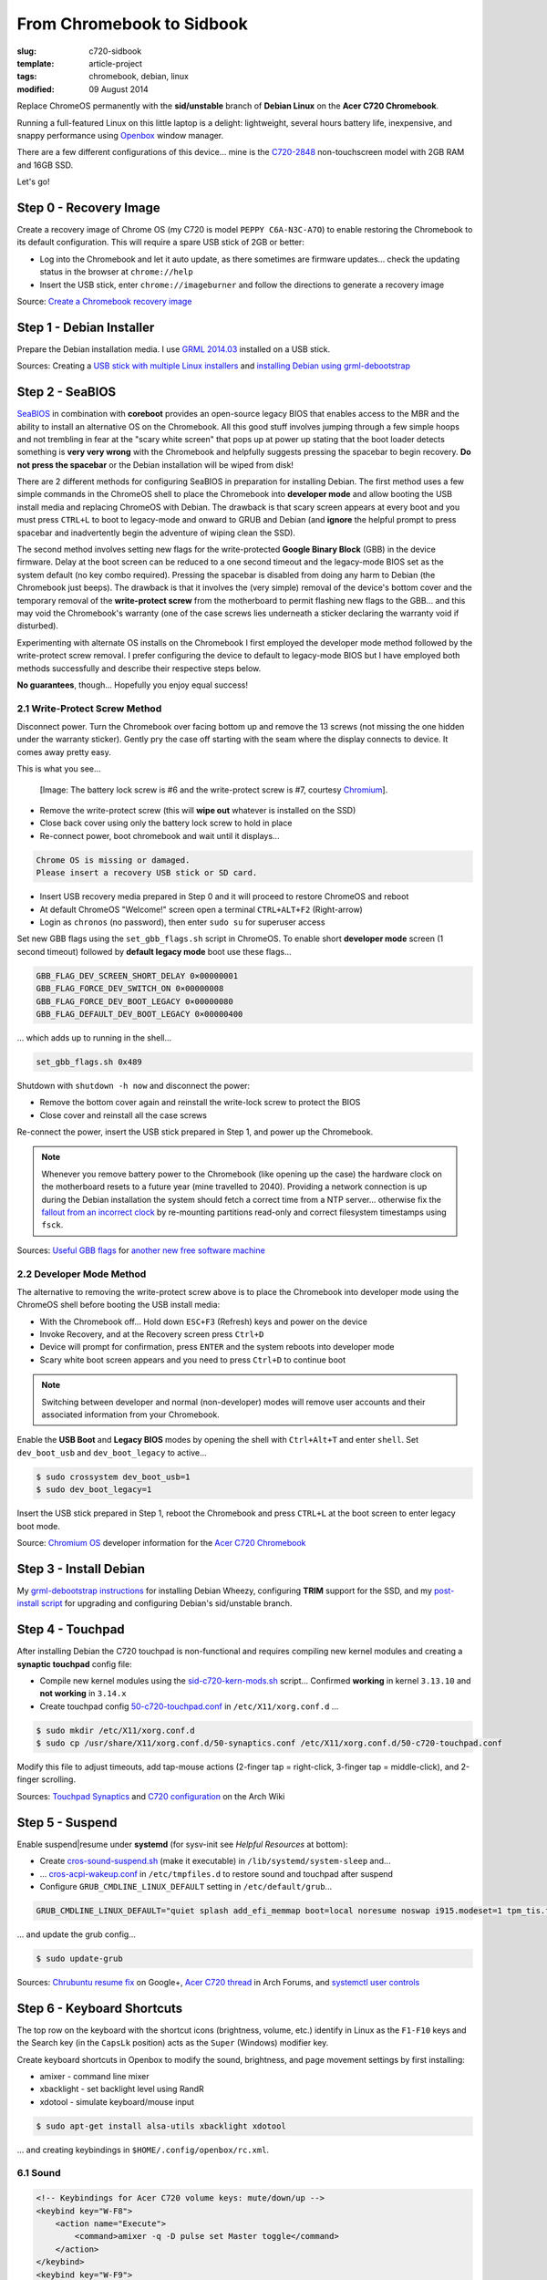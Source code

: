 ==========================
From Chromebook to Sidbook
==========================

:slug: c720-sidbook
:template: article-project
:tags: chromebook, debian, linux
:modified: 09 August 2014

Replace ChromeOS permanently with the **sid/unstable** branch of **Debian Linux** on the **Acer C720 Chromebook**.

.. image:: images/sidbook.png
    :align: right
    :alt: Debianized Acer C720
    :width: 300px
    :height: 161px

Running a full-featured Linux on this little laptop is a delight: lightweight, several hours battery life, inexpensive, and snappy performance using `Openbox <http://openbox.org/>`_ window manager.

There are a few different configurations of this device... mine is the `C720-2848 <http://us.acer.com/ac/en/US/content/model-datasheet/NX.SHEAA.002>`_ non-touchscreen model with 2GB RAM and 16GB SSD.

Let's go!

Step 0 - Recovery Image
=======================

Create a recovery image of Chrome OS (my C720 is model ``PEPPY C6A-N3C-A7O``) to enable restoring the Chromebook to its default configuration. This will require a spare USB stick of 2GB or better:

* Log into the Chromebook and let it auto update, as there sometimes are firmware updates... check the updating status in the browser at ``chrome://help``
* Insert the USB stick, enter ``chrome://imageburner`` and follow the directions to generate a recovery image

Source: `Create a Chromebook recovery image <https://support.google.com/chromebook/answer/1080595?hl=en>`_

Step 1 - Debian Installer
=========================

Prepare the Debian installation media. I use `GRML 2014.03 <http://grml.org/>`_ installed on a USB stick.

Sources: Creating a `USB stick with multiple Linux installers <http://www.circuidipity.com/multi-boot-usb.html>`_ and `installing Debian using grml-debootstrap <http://www.circuidipity.com/grml-debootstrap.html>`_

Step 2 - SeaBIOS
================

`SeaBIOS <http://www.coreboot.org/SeaBIOS>`_ in combination with **coreboot** provides an open-source legacy BIOS that enables access to the MBR and the ability to install an alternative OS on the Chromebook. All this good stuff involves jumping through a few simple hoops and not trembling in fear at the "scary white screen" that pops up at power up stating that the boot loader detects something is **very very wrong** with the Chromebook and helpfully suggests pressing the spacebar to begin recovery. **Do not press the spacebar** or the Debian installation will be wiped from disk!

There are 2 different methods for configuring SeaBIOS in preparation for installing Debian. The first method uses a few simple commands in the ChromeOS shell to place the Chromebook into **developer mode** and allow booting the USB install media and replacing ChromeOS with Debian. The drawback is that scary screen appears at every boot and you must press ``CTRL+L`` to boot to legacy-mode and onward to GRUB and Debian (and **ignore** the helpful prompt to press spacebar and inadvertently begin the adventure of wiping clean the SSD).

The second method involves setting new flags for the write-protected **Google Binary Block** (GBB) in the device firmware. Delay at the boot screen can be reduced to a one second timeout and the legacy-mode BIOS set as the system default (no key combo required). Pressing the spacebar is disabled from doing any harm to Debian (the Chromebook just beeps). The drawback is that it involves the (very simple) removal of the device's bottom cover and the temporary removal of the **write-protect screw** from the motherboard to permit flashing new flags to the GBB... and this may void the Chromebook's warranty (one of the case screws lies underneath a sticker declaring the warranty void if disturbed).

Experimenting with alternate OS installs on the Chromebook I first employed the developer mode method followed by the write-protect screw removal. I prefer configuring the device to default to legacy-mode BIOS but I have employed both methods successfully and describe their respective steps below.

**No guarantees**, though... Hopefully you enjoy equal success!

2.1 Write-Protect Screw Method
------------------------------

Disconnect power. Turn the Chromebook over facing bottom up and remove the 13 screws (not missing the one hidden under the warranty sticker). Gently pry the case off starting with the seam where the display connects to device. It comes away pretty easy.

This is what you see...

.. figure:: images/c720-chromebook-annotated-innards.png
    :alt: C720 annotated innards
    :width: 800px
    :height: 558px

    [Image: The battery lock screw is #6 and the write-protect screw is #7, courtesy `Chromium <http://www.chromium.org/chromium-os/developer-information-for-chrome-os-devices/acer-c720-chromebook#TOC-Firmware>`_].

* Remove the write-protect screw (this will **wipe out** whatever is installed on the SSD)
* Close back cover using only the battery lock screw to hold in place
* Re-connect power, boot chromebook and wait until it displays...                                 
                                                                                
.. code-block:: bash
    
    Chrome OS is missing or damaged.                                            
    Please insert a recovery USB stick or SD card.                              

* Insert USB recovery media prepared in Step 0 and it will proceed to restore ChromeOS and reboot
* At default ChromeOS "Welcome!" screen open a terminal ``CTRL+ALT+F2`` (Right-arrow)
* Login as ``chronos`` (no password), then enter ``sudo su`` for superuser access

Set new GBB flags using the ``set_gbb_flags.sh`` script in ChromeOS. To enable short **developer mode** screen (1 second timeout) followed by **default legacy mode** boot use these flags...

.. code-block:: bash

    GBB_FLAG_DEV_SCREEN_SHORT_DELAY 0×00000001
    GBB_FLAG_FORCE_DEV_SWITCH_ON 0×00000008
    GBB_FLAG_FORCE_DEV_BOOT_LEGACY 0×00000080
    GBB_FLAG_DEFAULT_DEV_BOOT_LEGACY 0×00000400

... which adds up to running in the shell...

.. code-block:: bash

    set_gbb_flags.sh 0x489

Shutdown with ``shutdown -h now`` and disconnect the power:

* Remove the bottom cover again and reinstall the write-lock screw to protect the BIOS
* Close cover and reinstall all the case screws

Re-connect the power, insert the USB stick prepared in Step 1, and power up the Chromebook.

.. note::

    Whenever you remove battery power to the Chromebook (like opening up the case) the hardware clock on the motherboard resets to a future year (mine travelled to 2040). Providing a network connection is up during the Debian installation the system should fetch a correct time from a NTP server... otherwise fix the `fallout from an incorrect clock <https://blogs.fsfe.org/the_unconventional/2014/04/20/acer-c720-chromebook-debian-gnu-linux/>`_ by re-mounting partitions read-only and correct filesystem timestamps using ``fsck``.

Sources: `Useful GBB flags <http://www.coreboot.org/pipermail/coreboot/2014-January/077083.html>`_ for `another new free software machine <https://blogs.fsfe.org/the_unconventional/2014/04/20/acer-c720-chromebook-debian-gnu-linux/>`_

2.2 Developer Mode Method
-------------------------

The alternative to removing the write-protect screw above is to place the Chromebook into developer mode using the ChromeOS shell before booting the USB install media:

* With the Chromebook off... Hold down ``ESC+F3`` (Refresh) keys and power on the device
* Invoke Recovery, and at the Recovery screen press ``Ctrl+D``
* Device will prompt for confirmation, press ``ENTER`` and the system reboots into developer mode
* Scary white boot screen appears and you need to press ``Ctrl+D`` to continue boot

.. note::

    Switching between developer and normal (non-developer) modes will remove user accounts and their associated information from your Chromebook.

Enable the **USB Boot** and **Legacy BIOS** modes by opening the shell with ``Ctrl+Alt+T`` and enter ``shell``. Set ``dev_boot_usb`` and ``dev_boot_legacy`` to active...

.. code-block:: bash

    $ sudo crossystem dev_boot_usb=1
    $ sudo dev_boot_legacy=1

Insert the USB stick prepared in Step 1, reboot the Chromebook and press ``CTRL+L`` at the boot screen to enter legacy boot mode.

Source: `Chromium OS <http://www.chromium.org/chromium-os>`_ developer information for the `Acer C720 Chromebook <http://www.chromium.org/chromium-os/developer-information-for-chrome-os-devices/acer-c720-chromebook>`_

Step 3 - Install Debian
=======================

My `grml-debootstrap instructions <http://www.circuidipity.com/grml-debootstrap.html>`_ for installing Debian Wheezy, configuring **TRIM** support for the SSD, and my `post-install script <https://github.com/vonbrownie/linux-post-install/blob/master/debian-post-install-main.sh>`_ for upgrading and configuring Debian's sid/unstable branch. 

Step 4 - Touchpad
=================

After installing Debian the C720 touchpad is non-functional and requires compiling new kernel modules and creating a **synaptic touchpad** config file:

* Compile new kernel modules using the `sid-c720-kern-mods.sh <https://github.com/vonbrownie/linux-post-install/blob/master/extra/c720_chromebook/sidbook/scripts/sid-c720-kern-mods.sh>`_ script... Confirmed **working** in kernel ``3.13.10`` and **not working** in ``3.14.x``
* Create touchpad config `50-c720-touchpad.conf <https://github.com/vonbrownie/linux-post-install/blob/master/extra/c720_chromebook/sidbook/etc/X11/xorg.conf.d/50-c720-touchpad.conf>`_ in ``/etc/X11/xorg.conf.d`` ...

.. code-block:: bash

    $ sudo mkdir /etc/X11/xorg.conf.d
    $ sudo cp /usr/share/X11/xorg.conf.d/50-synaptics.conf /etc/X11/xorg.conf.d/50-c720-touchpad.conf

Modify this file to adjust timeouts, add tap-mouse actions (2-finger tap = right-click, 3-finger tap = middle-click), and 2-finger scrolling.

Sources: `Touchpad Synaptics <https://wiki.archlinux.org/index.php/Touchpad_Synaptics>`_ and `C720 configuration <https://wiki.archlinux.org/index.php/Acer_C720_Chromebook#configuration>`_ on the Arch Wiki

Step 5 - Suspend
================

Enable suspend|resume under **systemd** (for sysv-init see *Helpful Resources* at bottom):

* Create `cros-sound-suspend.sh <https://github.com/vonbrownie/linux-post-install/blob/master/extra/c720_chromebook/sidbook/lib/systemd/system-sleep/cros-sound-suspend.sh>`_ (make it executable) in ``/lib/systemd/system-sleep`` and...
* ... `cros-acpi-wakeup.conf <https://github.com/vonbrownie/linux-post-install/blob/master/extra/c720_chromebook/sidbook/etc/tmpfiles.d/cros-acpi-wakeup.conf>`_ in ``/etc/tmpfiles.d`` to restore sound and touchpad after suspend
* Configure ``GRUB_CMDLINE_LINUX_DEFAULT`` setting in ``/etc/default/grub``...

.. code-block:: bash

    GRUB_CMDLINE_LINUX_DEFAULT="quiet splash add_efi_memmap boot=local noresume noswap i915.modeset=1 tpm_tis.force=1 tpm_tis.interrupts=0 nmi_watchdog=panic,lapic"

... and update the grub config...

.. code-block:: bash

    $ sudo update-grub

Sources: `Chrubuntu resume fix <https://plus.google.com/+PedroLarroy/posts/6CgQypQukMa>`_ on Google+, `Acer C720 thread <https://bbs.archlinux.org/viewtopic.php?pid=1364521#p1364521>`_ in Arch Forums, and `systemctl user controls <https://wiki.archlinux.org/index.php/Allow_users_to_shutdown>`_

Step 6 - Keyboard Shortcuts
===========================

The top row on the keyboard with the shortcut icons (brightness, volume, etc.) identify in Linux as the ``F1-F10`` keys and the Search key (in the ``CapsLk`` position) acts as the ``Super`` (Windows) modifier key.

Create keyboard shortcuts in Openbox to modify the sound, brightness, and page movement settings by first installing:

* amixer - command line mixer
* xbacklight - set backlight level using RandR
* xdotool - simulate keyboard/mouse input

.. code-block:: bash

    $ sudo apt-get install alsa-utils xbacklight xdotool

... and creating keybindings in ``$HOME/.config/openbox/rc.xml``.

6.1 Sound
---------

.. code-block:: bash

    <!-- Keybindings for Acer C720 volume keys: mute/down/up -->
    <keybind key="W-F8">
        <action name="Execute">
            <command>amixer -q -D pulse set Master toggle</command>
        </action>
    </keybind>
    <keybind key="W-F9">
        <action name="Execute">
            <command>amixer -q -D pulse set Master 5%- unmute</command>
        </action>
    </keybind>
    <keybind key="W-F10">
        <action name="Execute">
            <command>amixer -q -D pulse set Master 5%+ unmute</command>
        </action>
    </keybind>

6.2 Display Brightness
----------------------

.. code-block:: bash

    <!-- Keybingings for Acer C720 brightness keys: lower/raise -->
    <keybind key="W-F6">
        <action name="Execute">
            <command>xbacklight - 10</command>
        </action>
    </keybind>
    <keybind key="W-F7">
        <action name="Execute">
            <command>xbacklight + 10</command>
        </action>
    </keybind>

6.3 Page-Up, Page-Down, Home, End
---------------------------------

.. code-block:: bash

    <!-- Keybindings for Page-Up, Page-Down, Home, End -->
   <keybind key="A-Up">
      <action name="Execute">
        <command>xdotool key --clearmodifiers Page_Up</command>
      </action>
    </keybind>
    <keybind key="A-Down">
      <action name="Execute">
          <command>xdotool key --clearmodifiers Page_Down</command>
      </action>
    </keybind>
    <keybind key="C-A-Up">
      <action name="Execute">
        <command>xdotool key --clearmodifiers Home</command>
      </action>
    </keybind>
    <keybind key="C-A-Down">
      <action name="Execute">
        <command>xdotool key --clearmodifiers End</command>
      </action>
    </keybind>

6.4 Power Key
-------------

The power key ignores any configuration in the window manager and triggers poweroff without delay when pressed (easy to do by accident as its positioned next to ``backspace``).

If you want to disable the power key... modify ``/etc/systemd/logind.conf`` and set ``HandlePowerKey=ignore``.

Step 7 - Helpful Resources
==========================

.. raw:: html

    <p><a href="https://github.com/vonbrownie/linux-post-install/tree/master/extra/c720_chromebook/sidbook">My personal C720 configurations</a> (github.com/vonbrownie)<br />
    Configuring the Chromebook and the output of <em>lshw</em>, <em>lspci</em>, and <em>lsusb</em></p>

    <p><a href="https://github.com/liangcj/AcerC720CrunchBang">CrunchBang Linux on the Acer C720 Chromebook</a> (github.com/liangcj)<br />
    Guide for wiping ChromeOS and installing CrunchBang</p>

    <p><a href="https://wiki.archlinux.org/index.php/Acer_C720_Chromebook">Acer C720 Chromebook</a> (wiki.archlinux.org)<br />
    Arch Linux installation with useful post-install details applicable to any Linux distro</p>

    <p><a href="http://www.reddit.com/r/chrubuntu/comments/1rsxkd/list_of_fixes_for_xubuntu_1310_on_the_acer_c720/">List of fixes for Xubuntu 13.10 on the Acer C720</a> (reddit.com/r/chrubuntu)<br />
    Ongoing discussion thread about Chromebook configuration for a Debian/Ubuntu-based install</p>

    <p><a href="http://blog.codestarter.org/post/93985346780/how-we-turn-199-chromebooks-into-ubuntu-based-code">Turn Chromebooks into Ubuntu-based code learning machines for kids</a> (blog.codestarter.org)<br />
    Configure the C720 to dual-boot ChromeOS and Ubuntu using open-source install script</p>

Happy hacking!
